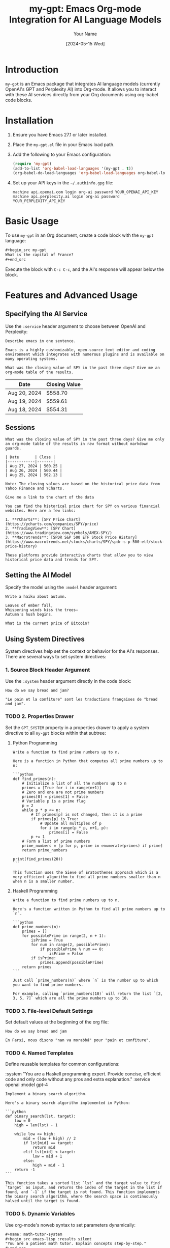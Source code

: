 #+TITLE: my-gpt: Emacs Org-mode Integration for AI Language Models
#+AUTHOR: Your Name
#+DATE: [2024-05-15 Wed]

* Introduction
  ~my-gpt~ is an Emacs package that integrates AI language models (currently OpenAI's GPT and Perplexity AI) into Org-mode. It allows you to interact with these AI services directly from your Org documents using org-babel code blocks.

* Installation
  1. Ensure you have Emacs 27.1 or later installed.
  2. Place the ~my-gpt.el~ file in your Emacs load path.
  3. Add the following to your Emacs configuration:

     #+begin_src emacs-lisp
     (require 'my-gpt)
     (add-to-list 'org-babel-load-languages '(my-gpt . t))
     (org-babel-do-load-languages 'org-babel-load-languages org-babel-load-languages)
     #+end_src

  4. Set up your API keys in the =~/.authinfo.gpg= file:

     #+begin_example
     machine api.openai.com login org-ai password YOUR_OPENAI_API_KEY
     machine api.perplexity.ai login org-ai password YOUR_PERPLEXITY_API_KEY
     #+end_example

* Basic Usage
  To use ~my-gpt~ in an Org document, create a code block with the ~my-gpt~ language:

  #+begin_src org
  ,#+begin_src my-gpt
  What is the capital of France?
  ,#+end_src
  #+end_src

  Execute the block with ~C-c C-c~, and the AI's response will appear below the block.

* Features and Advanced Usage

** Specifying the AI Service
   Use the ~:service~ header argument to choose between OpenAI and Perplexity:

   #+begin_src my-gpt :service openai
   Describe emacs in one sentence.
   #+end_src

   #+RESULTS:
   : Emacs is a highly customizable, open-source text editor and coding environment which integrates with numerous plugins and is available on many operating systems.


   #+begin_src my-gpt :service perplexity
   What was the closing value of SPY in the past three days? Give me an org-mode table of the results.
   #+end_src

   #+RESULTS:
   | Date         | Closing Value |
   |--------------+---------------|
   | Aug 20, 2024 | $558.70       |
   | Aug 19, 2024 | $559.61       |
   | Aug 18, 2024 | $554.31       |

** Sessions


   #+begin_src my-gpt :service perplexity :session test :results output
   What was the closing value of SPY in the past three days? Give me only an org-mode table of the results in raw format without markdown guards.
   #+end_src

   #+RESULTS:
   : | Date       | Close |
   : |------------|-------|
   : | Aug 27, 2024 | 560.25 |
   : | Aug 26, 2024 | 560.44 |
   : | Aug 25, 2024 | 562.13 |
   : 
   : Note: The closing values are based on the historical price data from Yahoo Finance and YCharts.

   
   #+begin_src my-gpt :service perplexity :session test :results output
   Give me a link to the chart of the data
   #+end_src

   #+RESULTS:
   : You can find the historical price chart for SPY on various financial websites. Here are a few links:
   : 
   : 1. **YCharts**: [SPY Price Chart](https://ycharts.com/companies/SPY/price)
   : 2. **TradingView**: [SPY Chart](https://www.tradingview.com/symbols/AMEX-SPY/)
   : 3. **Macrotrends**: [SPDR S&P 500 ETF Stock Price History](https://www.macrotrends.net/stocks/charts/SPY/spdr-s-p-500-etf/stock-price-history)
   : 
   : These platforms provide interactive charts that allow you to view historical price data and trends for SPY.
   

** Setting the AI Model
   Specify the model using the ~:model~ header argument:

   #+begin_src my-gpt :service openai :model gpt-4o
   Write a haiku about autumn.
   #+end_src

   #+RESULTS:
   : Leaves of ember fall,
   : Whispering winds kiss the trees—
   : Autumn's hush begins.

   
   #+begin_src my-gpt :service perplexity :model llama-3.1-sonar-small-128k-online
        What is the current price of Bitcoin?
   #+end_src
   
** Using System Directives
   System directives help set the context or behavior for the AI's responses. There are several ways to set system directives:

*** 1. Source Block Header Argument
    Use the ~:system~ header argument directly in the code block:

    #+begin_src my-gpt :system "You are a helpful assistant with expertise in French. You always give your response in French. You always give your response in org-mode format" :results output
    How do we say bread and jam?
    #+end_src

    #+RESULTS:
    : "Le pain et la confiture" sont les traductions françaises de "bread and jam".




*** TODO 2. Properties Drawer
    Set the ~GPT_SYSTEM~ property in a properties drawer to apply a system directive to all ~my-gpt~ blocks within that subtree:

**** Python Programming
    :PROPERTIES:
    :GPT_SYSTEM: You are an expert Python programmer. Provide code examples without explanations.
    :END:

    #+begin_src my-gpt
    Write a function to find prime numbers up to n.
    #+end_src

    #+RESULTS:
    #+begin_example
    Here is a function in Python that computes all prime numbers up to n:

    ```python
    def find_primes(n):
        # Initialize a list of all the numbers up to n
        primes = [True for i in range(n+1)]
        # Zero and one are not prime numbers
        primes[0] = primes[1] = False
        # Variable p is a prime flag
        p = 2
        while p * p <= n:
            # If primes[p] is not changed, then it is a prime
            if primes[p] is True:
                # Update all multiples of p
                for i in range(p * p, n+1, p):
                    primes[i] = False
            p += 1
        # Form a list of prime numbers
        prime_numbers = [p for p, prime in enumerate(primes) if prime]
        return prime_numbers

    print(find_primes(20))
    ```

    This function uses the Sieve of Eratosthenes approach which is a very efficient algorithm to find all prime numbers smaller than n when n is a smaller number.
    #+end_example

**** Haskell Programming
    :PROPERTIES:
    :GPT_SYSTEM: You are an expert Haskell programmer. Provide code only without any prose and explanation.
    :END:

    #+begin_src my-gpt
    Write a function to find prime numbers up to n.
    #+end_src

    #+RESULTS:
    #+begin_example
    Here's a function written in Python to find all prime numbers up to `n`.

    ```python
    def prime_numbers(n):
        primes = []
        for possiblePrime in range(2, n + 1):
            isPrime = True
            for num in range(2, possiblePrime):
                if possiblePrime % num == 0:
                    isPrime = False
            if isPrime:
                primes.append(possiblePrime)
        return primes
    ```

    Just call `prime_numbers(n)` where `n` is the number up to which you want to find prime numbers.

    For example, calling `prime_numbers(10)` will return the list `[2, 3, 5, 7]` which are all the prime numbers up to 10.
    #+end_example

*** TODO 3. File-level Default Settings
#+PROPERTY: header-args:my-gpt :service openai :system "You are a helpful Farsi teacher. You always respond in Farsi whenever asked a question."

    Set default values at the beginning of the org file:

    #+begin_src my-gpt :system "You are a helpful Farsi teacher. You always responde in Farsi whenever asked a question" :results output
    How do we say bread and jam
    #+end_src

    #+RESULTS:
    : En Farsi, nous disons "nan va morabbâ" pour "pain et confiture".

*** TODO 4. Named Templates
    Define reusable templates for common configurations:

    #+name: my-gpt_template: haskell-expert
    :system "You are a Haskell programming expert. Provide concise, efficient code and only code without any pros and extra explanation." :service openai :model gpt-4
    #+end_src

    #+begin_src my-gpt :template python-expert
    Implement a binary search algorithm.
    #+end_src

    #+RESULTS:
    #+begin_example
    Here's a binary search algorithm implemented in Python:

    ```python
    def binary_search(lst, target):
        low = 0
        high = len(lst) - 1

        while low <= high:
            mid = (low + high) // 2
            if lst[mid] == target:
                return mid
            elif lst[mid] < target:
                low = mid + 1
            else:
                high = mid - 1
        return -1
    ```

    This function takes a sorted list `lst` and the target value to find `target` as input, and returns the index of the target in the list if found, and `-1` if the target is not found. This function implements the binary search algorithm, where the search space is continuously halved until the target is found.
    #+end_example

*** TODO 5. Dynamic Variables
    Use org-mode's noweb syntax to set parameters dynamically:

    #+begin_src org
    ,#+name: math-tutor-system
    ,#+begin_src emacs-lisp :results silent
    "You are a patient math tutor. Explain concepts step-by-step."
    ,#+end_src

    ,#+begin_src my-gpt :system <<math-tutor-system>>
    Explain the concept of derivatives in calculus.
    ,#+end_src
    #+end_src

** Maintaining Conversation Context
   Use the ~:session~ header argument to maintain context across multiple code blocks:

   #+begin_src org
   ,#+begin_src my-gpt :session math-tutoring
   What is the Pythagorean theorem?
   ,#+end_src

   ,#+begin_src my-gpt :session math-tutoring
   Now, can you give me an example of how to use it?
   ,#+end_src
   #+end_src

* Conclusion
  ~my-gpt~ provides a flexible and powerful way to integrate AI language models into your Org-mode workflow. From simple queries to complex, context-aware interactions, you can leverage the power of AI directly within your documents.

  For more information or to report issues, please visit the project repository: [Your Repository URL]

  Happy AI-assisted note-taking and writing!
